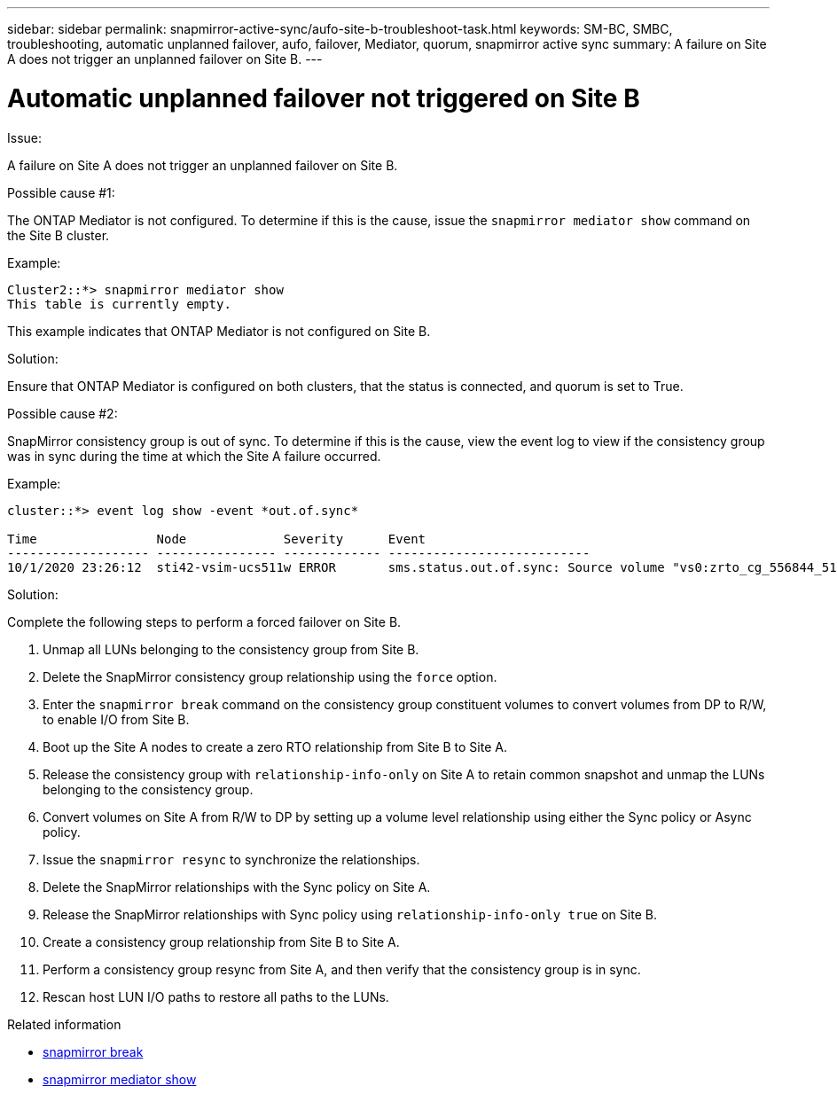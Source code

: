 ---
sidebar: sidebar
permalink: snapmirror-active-sync/aufo-site-b-troubleshoot-task.html
keywords: SM-BC, SMBC, troubleshooting, automatic unplanned failover, aufo, failover, Mediator, quorum, snapmirror active sync
summary: A failure on Site A does not trigger an unplanned failover on Site B.
---

= Automatic unplanned failover not triggered on Site B
:hardbreaks:
:nofooter:
:icons: font
:linkattrs:
:imagesdir: ../media/

[.lead]

.Issue:

A failure on Site A does not trigger an unplanned failover on Site B.

.Possible cause #1:

The ONTAP Mediator is not configured. To determine if this is the cause, issue the `snapmirror mediator show` command on the Site B cluster.

.Example:
....
Cluster2::*> snapmirror mediator show
This table is currently empty.
....

This example indicates that ONTAP Mediator is not configured on Site B.


.Solution:

Ensure that ONTAP Mediator is configured on both clusters, that the status is connected, and quorum is set to True.

.Possible cause #2:

SnapMirror consistency group is out of sync. To determine if this is the cause, view the event log to view if the consistency group was in sync during the time at which the Site A failure occurred.

.Example:
....
cluster::*> event log show -event *out.of.sync*

Time                Node             Severity      Event
------------------- ---------------- ------------- ---------------------------
10/1/2020 23:26:12  sti42-vsim-ucs511w ERROR       sms.status.out.of.sync: Source volume "vs0:zrto_cg_556844_511u_RW1" and destination volume "vs1:zrto_cg_556881_511w_DP1" with relationship UUID "55ab7942-03e5-11eb-ba5a-005056a7dc14" is in "out-of-sync" status due to the following reason: "Transfer failed."
....

.Solution:

Complete the following steps to perform a forced failover on Site B.

. Unmap all LUNs belonging to the consistency group from Site B.

. Delete the SnapMirror consistency group relationship using the `force` option.

. Enter the `snapmirror break` command on the consistency group constituent volumes to convert volumes from DP to R/W, to enable I/O from Site B.

. Boot up the Site A nodes to create a zero RTO relationship from Site B to Site A.

. Release the consistency group with `relationship-info-only` on Site A to retain common snapshot and unmap the LUNs belonging to the consistency group.

. Convert volumes on Site A from R/W to DP by setting up a volume level relationship using either the Sync policy or Async policy.

. Issue the `snapmirror resync` to synchronize the relationships.

. Delete the SnapMirror relationships with the Sync policy on Site A.

. Release the SnapMirror relationships with Sync policy using `relationship-info-only true` on Site B.

. Create a consistency group relationship from Site B to Site A.

. Perform a consistency group resync from Site A, and then verify that the consistency group is in sync.

. Rescan host LUN I/O paths to restore all paths to the LUNs.

.Related information
* link:https://docs.netapp.com/us-en/ontap-cli/snapmirror-break.html[snapmirror break^]
* link:https://docs.netapp.com/us-en/ontap-cli/snapmirror-mediator-show.html[snapmirror mediator show^]


// 2025 July 22, ONTAPDOC-2960